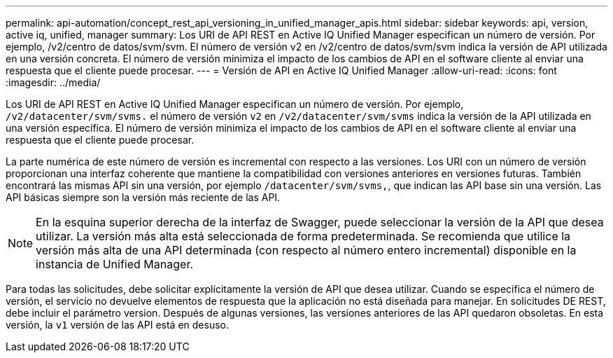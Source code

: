 ---
permalink: api-automation/concept_rest_api_versioning_in_unified_manager_apis.html 
sidebar: sidebar 
keywords: api, version, active iq, unified, manager 
summary: Los URI de API REST en Active IQ Unified Manager especifican un número de versión. Por ejemplo, /v2/centro de datos/svm/svm. El número de versión v2 en /v2/centro de datos/svm/svm indica la versión de API utilizada en una versión concreta. El número de versión minimiza el impacto de los cambios de API en el software cliente al enviar una respuesta que el cliente puede procesar. 
---
= Versión de API en Active IQ Unified Manager
:allow-uri-read: 
:icons: font
:imagesdir: ../media/


[role="lead"]
Los URI de API REST en Active IQ Unified Manager especifican un número de versión. Por ejemplo, `/v2/datacenter/svm/svms.` el número de versión `v2` en `/v2/datacenter/svm/svms` indica la versión de la API utilizada en una versión específica. El número de versión minimiza el impacto de los cambios de API en el software cliente al enviar una respuesta que el cliente puede procesar.

La parte numérica de este número de versión es incremental con respecto a las versiones. Los URI con un número de versión proporcionan una interfaz coherente que mantiene la compatibilidad con versiones anteriores en versiones futuras. También encontrará las mismas API sin una versión, por ejemplo `/datacenter/svm/svms,`, que indican las API base sin una versión. Las API básicas siempre son la versión más reciente de las API.

[NOTE]
====
En la esquina superior derecha de la interfaz de Swagger, puede seleccionar la versión de la API que desea utilizar. La versión más alta está seleccionada de forma predeterminada. Se recomienda que utilice la versión más alta de una API determinada (con respecto al número entero incremental) disponible en la instancia de Unified Manager.

====
Para todas las solicitudes, debe solicitar explícitamente la versión de API que desea utilizar. Cuando se especifica el número de versión, el servicio no devuelve elementos de respuesta que la aplicación no está diseñada para manejar. En solicitudes DE REST, debe incluir el parámetro version. Después de algunas versiones, las versiones anteriores de las API quedaron obsoletas. En esta versión, la `v1` versión de las API está en desuso.
